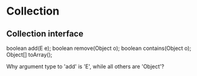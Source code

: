 * Collection
  
** Collection interface
   boolean add(E e);
   boolean remove(Object o);
   boolean contains(Object o);
   Object[] toArray();

   Why argument type to 'add' is 'E', while all others are 'Object'? 